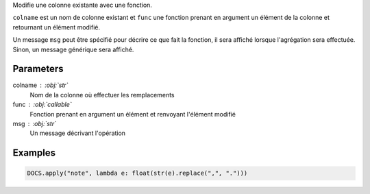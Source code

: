 Modifie une colonne existante avec une fonction.

``colname`` est un nom de colonne existant et ``func`` une fonction
prenant en argument un élément de la colonne et retournant un
élément modifié.

Un message ``msg`` peut être spécifié pour décrire ce que fait la
fonction, il sera affiché lorsque l'agrégation sera effectuée.
Sinon, un message générique sera affiché.

Parameters
----------

colname : :obj:`str`
    Nom de la colonne où effectuer les remplacements
func : :obj:`callable`
    Fonction prenant en argument un élément et renvoyant l'élément
    modifié
msg : :obj:`str`
    Un message décrivant l'opération

Examples
--------

.. code:: python

   DOCS.apply("note", lambda e: float(str(e).replace(",", ".")))

